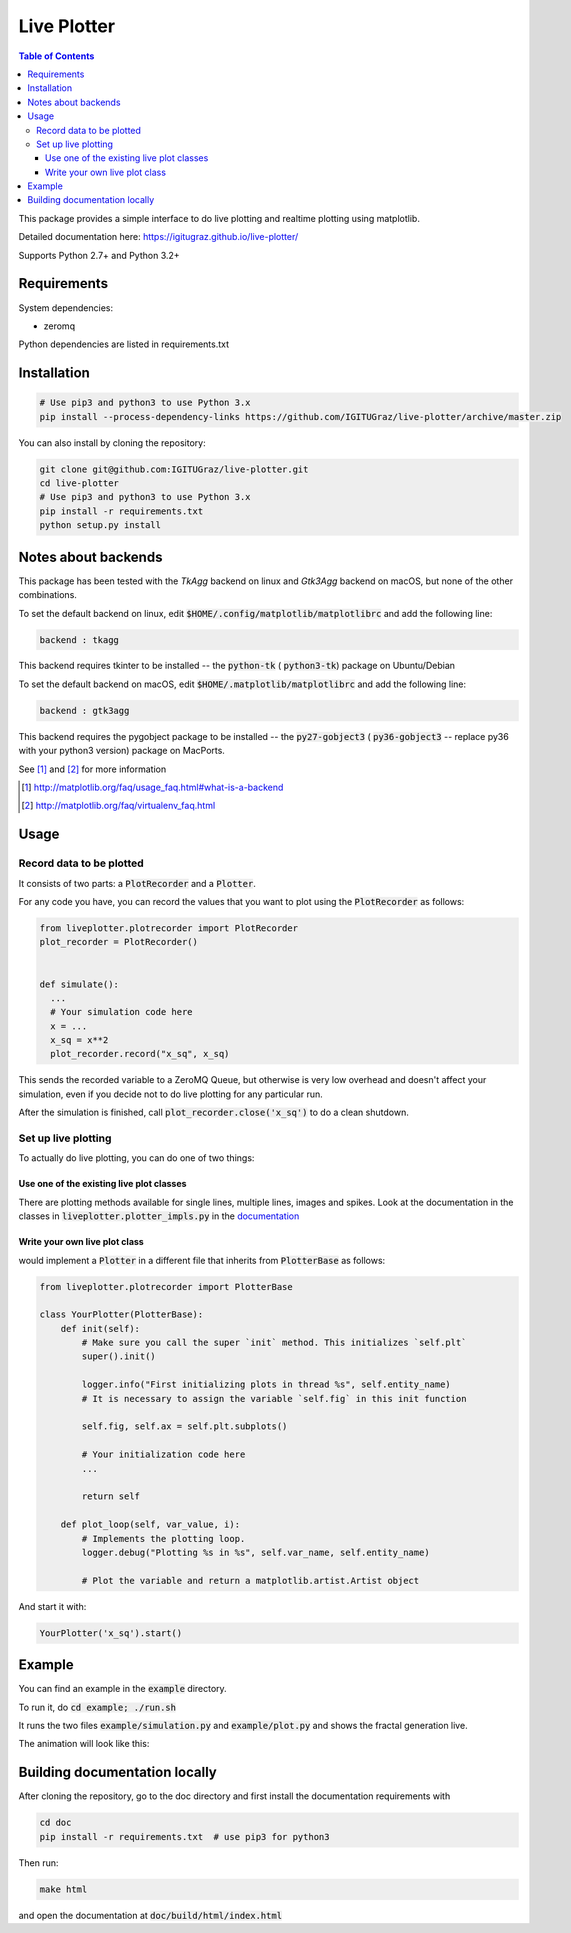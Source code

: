Live Plotter
------------

.. contents::  Table of Contents



This package provides a simple interface to do live plotting and realtime plotting using matplotlib.

Detailed documentation here: https://igitugraz.github.io/live-plotter/

Supports Python 2.7+ and Python 3.2+

Requirements
************

System dependencies:

* zeromq

Python dependencies are listed in requirements.txt

Installation
************

.. code:: bash

    # Use pip3 and python3 to use Python 3.x
    pip install --process-dependency-links https://github.com/IGITUGraz/live-plotter/archive/master.zip

You can also install by cloning the repository:

.. code:: bash

    git clone git@github.com:IGITUGraz/live-plotter.git
    cd live-plotter
    # Use pip3 and python3 to use Python 3.x
    pip install -r requirements.txt
    python setup.py install

Notes about backends
********************

This package has been tested with the *TkAgg* backend on linux and *Gtk3Agg* backend on macOS, but none of the other
combinations.

To set the default backend on linux, edit :code:`$HOME/.config/matplotlib/matplotlibrc` and add the following line:

.. code::

    backend : tkagg

This backend requires tkinter to be installed -- the :code:`python-tk` ( :code:`python3-tk`) package on Ubuntu/Debian



To set the default backend on macOS, edit :code:`$HOME/.matplotlib/matplotlibrc` and add the following line:

.. code::

    backend : gtk3agg

This backend requires the pygobject package to be installed -- the :code:`py27-gobject3` ( :code:`py36-gobject3` --
replace py36 with your python3 version) package on MacPorts.


See [#]_ and [#]_ for more information

.. [#] http://matplotlib.org/faq/usage_faq.html#what-is-a-backend
.. [#] http://matplotlib.org/faq/virtualenv_faq.html


Usage
*****

Record data to be plotted
~~~~~~~~~~~~~~~~~~~~~~~~~

It consists of two parts: a :code:`PlotRecorder` and a :code:`Plotter`.

For any code you have, you can record the values that you want to plot using the :code:`PlotRecorder` as follows:

.. code:: python

    from liveplotter.plotrecorder import PlotRecorder
    plot_recorder = PlotRecorder()


    def simulate():
      ...
      # Your simulation code here
      x = ...
      x_sq = x**2
      plot_recorder.record("x_sq", x_sq)



This sends the recorded variable to a ZeroMQ Queue, but otherwise is very low overhead and doesn't affect your
simulation, even if you decide not to do live plotting for any particular run.

After the simulation is finished, call :code:`plot_recorder.close('x_sq')` to do a clean shutdown.


Set up live plotting
~~~~~~~~~~~~~~~~~~~~

To actually do live plotting, you can do one of two things:

Use one of the existing live plot classes
+++++++++++++++++++++++++++++++++++++++++

There are plotting methods available for single lines, multiple lines, images and spikes. Look at the documentation
in the classes in :code:`liveplotter.plotter_impls.py` in the `documentation <https://anandtrex.github.io/live-plotter/liveplotter.html>`_

Write your own live plot class
++++++++++++++++++++++++++++++


would implement a :code:`Plotter` in a different file that inherits from :code:`PlotterBase`
as follows:

.. code:: python

    from liveplotter.plotrecorder import PlotterBase
    
    class YourPlotter(PlotterBase):
        def init(self):
            # Make sure you call the super `init` method. This initializes `self.plt`
            super().init()

            logger.info("First initializing plots in thread %s", self.entity_name)
            # It is necessary to assign the variable `self.fig` in this init function

            self.fig, self.ax = self.plt.subplots()

            # Your initialization code here
            ...

            return self

        def plot_loop(self, var_value, i):
            # Implements the plotting loop.
            logger.debug("Plotting %s in %s", self.var_name, self.entity_name)

            # Plot the variable and return a matplotlib.artist.Artist object



And start it with:

.. code:: python

    YourPlotter('x_sq').start()


Example
*******

You can find an example in the :code:`example` directory.

To run it, do :code:`cd example; ./run.sh`

It runs the two files :code:`example/simulation.py` and :code:`example/plot.py` and shows the fractal generation live.

The animation will look like this:

.. image:: _static/animation.gif

Building documentation locally
******************************

After cloning the repository, go to the doc directory and first install the documentation requirements with

.. code:: bash

    cd doc
    pip install -r requirements.txt  # use pip3 for python3

Then run:

.. code:: bash

    make html

and open the documentation at :code:`doc/build/html/index.html`
